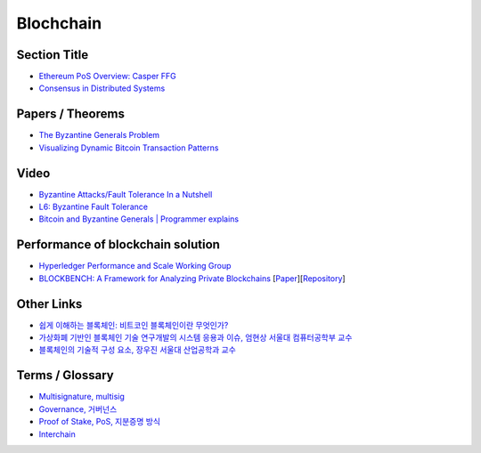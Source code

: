 ===============
Blochchain
===============

---------------
 Section Title
---------------
* `Ethereum PoS Overview: Casper FFG <https://docs.google.com/presentation/d/1fqnjL-2TqXjhHx8k7HRX7eUYnDK83adnlCLLH8Bk054/edit#slide=id.g35f391192_00>`_
* `Consensus in Distributed Systems <https://www.etherstudy.net/documents/Consensus%20in%20Distributed%20System%20BY%20Etherstudy.pdf>`_

---------------
 Papers / Theorems
---------------
* `The Byzantine Generals Problem <https://people.eecs.berkeley.edu/~luca/cs174/byzantine.pdf>`_
* `Visualizing Dynamic Bitcoin Transaction Patterns <https://www.liebertpub.com/doi/full/10.1089/big.2015.0056>`_

---------------
Video
---------------
* `Byzantine Attacks/Fault Tolerance In a Nutshell <https://www.youtube.com/watch?v=jLpBqN9D0S8>`_
* `L6: Byzantine Fault Tolerance <https://www.youtube.com/watch?v=_e4wNoTV3Gw>`_
* `Bitcoin and Byzantine Generals | Programmer explains <https://www.youtube.com/watch?v=kE51N84hBxU>`_

---------------
Performance of blockchain solution
---------------
* `Hyperledger Performance and Scale Working Group <https://wiki.hyperledger.org/display/PSWG>`_
* `BLOCKBENCH: A Framework for Analyzing Private Blockchains <https://www.comp.nus.edu.sg/~dbsystem/blockbench/>`_ [`Paper <https://arxiv.org/pdf/1703.04057v1.pdf>`_][`Repository <https://github.com/ooibc88/blockbench>`_]

---------------
Other Links
---------------
* `쉽게 이해하는 블록체인: 비트코인 블록체인이란 무엇인가? <https://banksalad.com/contents/%EC%89%BD%EA%B2%8C-%EC%9D%B4%ED%95%B4%ED%95%98%EB%8A%94-%EB%B8%94%EB%A1%9D%EC%B2%B4%EC%9D%B8-%EB%B9%84%ED%8A%B8%EC%BD%94%EC%9D%B8-%EB%B8%94%EB%A1%9D%EC%B2%B4%EC%9D%B8%EC%9D%B4%EB%9E%80-%EB%AC%B4%EC%97%87%EC%9D%B8%EA%B0%80-0vLh5>`_
* `가상화폐 기반인 블록체인 기술 연구개발의 시스템 응용과 이슈, 엄현상 서울대 컴퓨터공학부 교수 <http://mysnu.org/m/community/newtechnology.php?search_order=&search_part=&c_cate1=&mode=v&idx=11700&thisPageNum=>`_
* `블록체인의 기술적 구성 요소, 장우진 서울대 산업공학과 교수 <http://mysnu.org/m/community/newtechnology.php?search_order=&search_part=&c_cate1=&mode=v&idx=11699&thisPageNum=>`_


---------------
Terms / Glossary
---------------
* `Multisignature, multisig <https://en.bitcoin.it/wiki/Multisignature>`_
* `Governance, 거버넌스 <https://steemit.com/governance/@nskl1004/4bmkma>`_
* `Proof of Stake, PoS, 지분증명 방식 <https://banksalad.com/contents/쉽게-설명하는-블록체인-지분증명이란-lr7RH>`_
* `Interchain <https://medium.com/decipher-media/블록체인-확장성-솔루션-시리즈-3-1-interchain-overview-8ed188d5b7d9>`_
